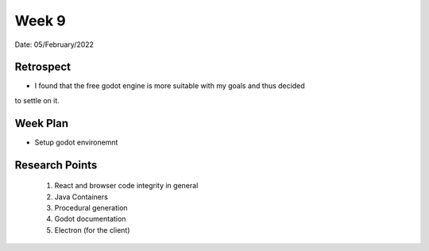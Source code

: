 .. _week-9:

Week 9
==============================================

Date: 05/February/2022

Retrospect
------------------------
- I found that the free godot engine is more suitable with my goals and thus decided
to settle on it. 

Week Plan
------------------------
- Setup godot environemnt

Research Points
-----------------
	1. React and browser code integrity in general
	2. Java Containers
	3. Procedural generation
	4. Godot documentation
	5. Electron (for the client)